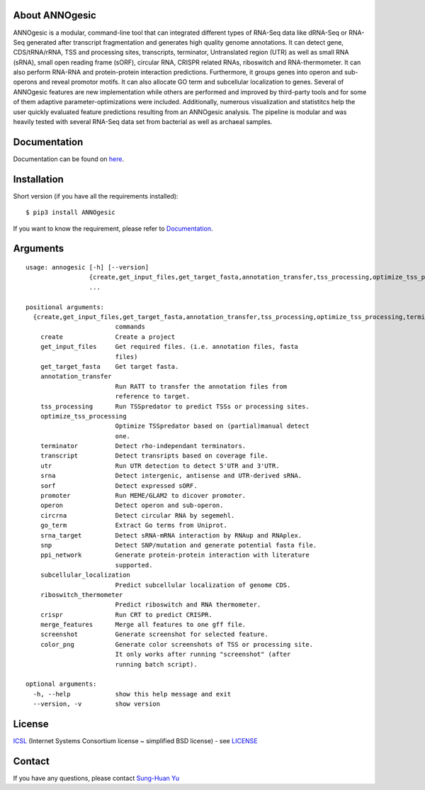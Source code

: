 .. image:: https://img.shields.io/pypi/v/annogesic.svg
   :target: https://pypi.python.org/pypi/ANNOgesic/
.. image:: https://img.shields.io/pypi/l/annogesic.svg
   :target: https://pypi.python.org/pypi/ANNOgesic/
.. image:: https://zenodo.org/badge/DOI/10.5281/zenodo.183160.svg
   :target: https://doi.org/10.5281/zenodo.183160

About ANNOgesic
---------------
ANNOgesic is a modular, command-line tool that can
integrated different types of RNA-Seq data like dRNA-Seq or RNA-Seq
generated after transcript fragmentation and generates high quality
genome annotations. It can detect gene, CDS/tRNA/rRNA, TSS and
processing sites, transcripts, terminator, Untranslated region (UTR)
as well as small RNA (sRNA), small open reading frame (sORF), circular
RNA, CRISPR related RNAs, riboswitch and RNA-thermometer.
It can also perform RNA-RNA
and protein-protein interaction predictions. Furthermore, it groups
genes into operon and sub-operons and reveal promotor motifs. It can
also allocate GO term and subcellular localization to genes. Several
of ANNOgesic features are new implementation while others are
performed and improved by third-party tools and for some of them
adaptive parameter-optimizations were included. Additionally, numerous
visualization and statistitcs help the user quickly evaluated feature
predictions resulting from an ANNOgesic analysis. The pipeline is
modular and was heavily tested with several RNA-Seq data set from
bacterial as well as archaeal samples.

Documentation
-------------

Documentation can be found on
`here <http://pythonhosted.org/ANNOgesic>`__.

Installation
------------

Short version (if you have all the requirements installed):

::

    $ pip3 install ANNOgesic

If you want to know the requirement, please refer to 
`Documentation <http://pythonhosted.org/ANNOgesic/>`__.

Arguments
-------------

::

    usage: annogesic [-h] [--version]
                     {create,get_input_files,get_target_fasta,annotation_transfer,tss_processing,optimize_tss_processing,terminator,transcript,utr,srna,sorf,promoter,operon,circrna,go_term,srna_target,snp,ppi_network,subcellular_localization,riboswitch_thermometer,crispr,merge_features,screenshot,color_png}
                     ...
    
    positional arguments:
      {create,get_input_files,get_target_fasta,annotation_transfer,tss_processing,optimize_tss_processing,terminator,transcript,utr,srna,sorf,promoter,operon,circrna,go_term,srna_target,snp,ppi_network,subcellular_localization,riboswitch_thermometer,crispr,merge_features,screenshot,color_png}
                            commands
        create              Create a project
        get_input_files     Get required files. (i.e. annotation files, fasta
                            files)
        get_target_fasta    Get target fasta.
        annotation_transfer
                            Run RATT to transfer the annotation files from
                            reference to target.
        tss_processing      Run TSSpredator to predict TSSs or processing sites.
        optimize_tss_processing
                            Optimize TSSpredator based on (partial)manual detect
                            one.
        terminator          Detect rho-independant terminators.
        transcript          Detect transripts based on coverage file.
        utr                 Run UTR detection to detect 5'UTR and 3'UTR.
        srna                Detect intergenic, antisense and UTR-derived sRNA.
        sorf                Detect expressed sORF.
        promoter            Run MEME/GLAM2 to dicover promoter.
        operon              Detect operon and sub-operon.
        circrna             Detect circular RNA by segemehl.
        go_term             Extract Go terms from Uniprot.
        srna_target         Detect sRNA-mRNA interaction by RNAup and RNAplex.
        snp                 Detect SNP/mutation and generate potential fasta file.
        ppi_network         Generate protein-protein interaction with literature
                            supported.
        subcellular_localization
                            Predict subcellular localization of genome CDS.
        riboswitch_thermometer
                            Predict riboswitch and RNA thermometer.
        crispr              Run CRT to predict CRISPR.
        merge_features      Merge all features to one gff file.
        screenshot          Generate screenshot for selected feature.
        color_png           Generate color screenshots of TSS or processing site.
                            It only works after running "screenshot" (after
                            running batch script).
    
    optional arguments:
      -h, --help            show this help message and exit
      --version, -v         show version

License
-------

`ICSL <https://en.wikipedia.org/wiki/ISC_license>`__ (Internet Systems
Consortium license ~ simplified BSD license) - see `LICENSE <https://pythonhosted.org/ANNOgesic/license.html>`__

Contact
-------

If you have any questions, please contact `Sung-Huan Yu <mailto:sung-huan.yu@uni-wuerzburg.de>`_
